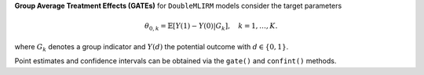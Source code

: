 **Group Average Treatment Effects (GATEs)** for ``DoubleMLIRM`` models consider the target parameters

.. math::

    \theta_{0,k} = \mathbb{E}[Y(1) - Y(0)| G_k],\quad k=1,\dots, K.

where :math:`G_k` denotes a group indicator and :math:`Y(d)` the potential outcome with :math:`d \in \{0, 1\}`.

Point estimates and confidence intervals can be obtained via the ``gate()`` and ``confint()`` methods.